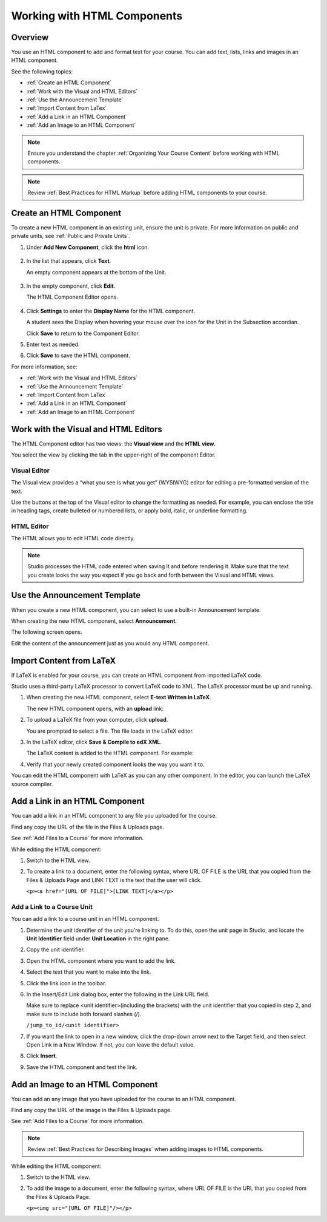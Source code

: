 .. _Working with HTML Components:


#############################
Working with HTML Components
#############################

*******************
Overview
*******************

You use an HTML component to add and format text for your course. 
You can add text, lists, links and images in an HTML component. 

See the following topics:

* :ref:`Create an HTML Component`
* :ref:`Work with the Visual and HTML Editors`
* :ref:`Use the Announcement Template`
* :ref:`Import Content from LaTex`
* :ref:`Add a Link in an HTML Component`
* :ref:`Add an Image to an HTML Component`

.. note:: Ensure you understand the chapter :ref:`Organizing Your Course Content` before working with HTML components.

.. note:: Review :ref:`Best Practices for HTML Markup` before adding HTML components to your course.


.. _Create an HTML Component:

*****************************
Create an HTML Component
*****************************

To create a new HTML component in an existing unit, ensure the unit is private.  
For more information on public and private units, see :ref:`Public and Private Units`.

#. Under **Add New Component**, click the **html** icon.

  .. image:: Images/NewComponent_HTML.png

2. In the list that appears, click **Text**.

   An empty component appears at the bottom of the Unit.
   
  .. image:: Images/HTMLComponent_Edit.png
   
3. In the empty component, click **Edit**.
   
   The HTML Component Editor opens. 
  
  .. image:: Images/HTMLEditor.png

4. Click **Settings** to enter the **Display Name** for the HTML component. 

   A student sees the Display when hovering your mouse over the icon for the Unit in the Subsection accordian. 

   Click **Save** to return to the Component Editor. 

5. Enter text as needed. 

6. Click **Save** to save the HTML component.

For more information, see:

* :ref:`Work with the Visual and HTML Editors`
* :ref:`Use the Announcement Template`
* :ref:`Import Content from LaTex`
* :ref:`Add a Link in an HTML Component`
* :ref:`Add an Image to an HTML Component`



.. _Work with the Visual and HTML Editors:

*****************************************
Work with the Visual and HTML Editors
*****************************************

The HTML Component editor has two views: the **Visual view** and the **HTML view.**

You select the view by clicking the tab in the upper-right of the component Editor.

.. image:: Images/HTMLEditorTabs.png

==============
Visual Editor
==============

The Visual view provides a “what you see is what you get” (WYSIWYG) editor for
editing a pre-formatted version of the text. 

.. image:: Images/HTMLEditor_Visual.png

Use the buttons at the top of the Visual editor to change the formatting as needed. 
For example, you can enclose the title in heading tags, create bulleted or numbered lists, 
or apply bold, italic, or underline formatting. 

==============
HTML Editor
==============
The HTML allows you to edit HTML code directly.

.. image:: Images/HTMLEditor_HTML.png

.. note:: Studio processes the HTML code entered when saving it and before rendering
  it. Make sure that the text you create looks the way you expect if
  you go back and forth between the Visual and HTML views.

.. _Use the Announcement Template:

************************************
Use the Announcement Template
************************************

When you create a new HTML component, you can select to use a built-in Announcement template.

When creating the new HTML component, select **Announcement**.

.. image:: Images/HTML_Component_Type.png
 :width: 800
 
The following screen opens.

.. image:: Images/image073.png

Edit the content of the announcement just as you would any HTML component.

.. _Import Content from LaTeX:

*************************
Import Content from LaTeX
*************************

If LaTeX is enabled for your course, you can create an HTML component from imported LaTeX code.

Studio uses a third-party LaTeX processor to convert LaTeX code to XML. The LaTeX processor must be up and running.

1. When creating the new HTML component, select **E-text Written in LaTeX**.

   The new HTML component opens, with an **upload** link:
   
   .. image:: Images/latex_upload.png
     :width: 800   

2. To upload a LaTeX file from your computer, click **upload**.

   You are prompted to select a file.  The file loads in the LaTeX editor.
   
3. In the LaTeX editor, click **Save & Compile to edX XML**.   

   The LaTeX content is added to the HTML component. For example:
   
   .. image:: Images/Latex_component.png
     :width: 800


4. Verify that your newly created component looks the way you want it to. 

You can edit the HTML component with LaTeX as you can any other component. 
In the editor, you can launch the LaTeX source compiler.


.. _Add a Link in an HTML Component:

***********************************
Add a Link in an HTML Component
***********************************

You can add a link in an HTML component to any file you uploaded for the course. 

Find any copy the URL of the file in the Files & Uploads page.

See :ref:`Add Files to a Course` for more information.

While editing the HTML component:

#. Switch to the HTML view.

#. To create a link to a document, enter the following syntax, where URL OF FILE is the URL that you copied from the Files & Uploads Page and LINK TEXT is the text that the user will click. 
   
   ``<p><a href="[URL OF FILE]">[LINK TEXT]</a></p>``




.. _Add a Link to a Course Unit:

============================
Add a Link to a Course Unit
============================

You can add a link to a course unit in an HTML component.

#. Determine the unit identifier of the unit you're linking to. To do this, open the
   unit page in Studio, and locate the **Unit Identifier** field under **Unit Location** in the right pane.

#. Copy the unit identifier.

#. Open the HTML component where you want to add the link.

#. Select the text that you want to make into the link.

#. Click the link icon in the toolbar.

#. In the Insert/Edit Link dialog box, enter the following in the Link URL field.
   
   Make sure to replace <unit identifier>(including the brackets) with the unit
   identifier that you copied in step 2, and make sure to include both forward slashes (/).
   
   ``/jump_to_id/<unit identifier>``

#. If you want the link to open in a new window, click the drop-down arrow next to
   the Target field, and then select Open Link in a New Window. If not, you can leave the default value.
   
#. Click **Insert**.

#. Save the HTML component and test the link.


.. _Add an Image to an HTML Component:

***********************************
Add an Image to an HTML Component
***********************************

You can add an any image that you have uploaded for the course to an HTML component. 

Find any copy the URL of the image in the Files & Uploads page.

See :ref:`Add Files to a Course` for more information.

.. note::  Review :ref:`Best Practices for Describing Images` when adding images to HTML components.

While editing the HTML component:

#. Switch to the HTML view.

#. To add the image to a document, enter the following syntax, where URL OF FILE is the URL that you copied from the Files & Uploads Page. 
   
   ``<p><img src="[URL OF FILE]"/></p>``

